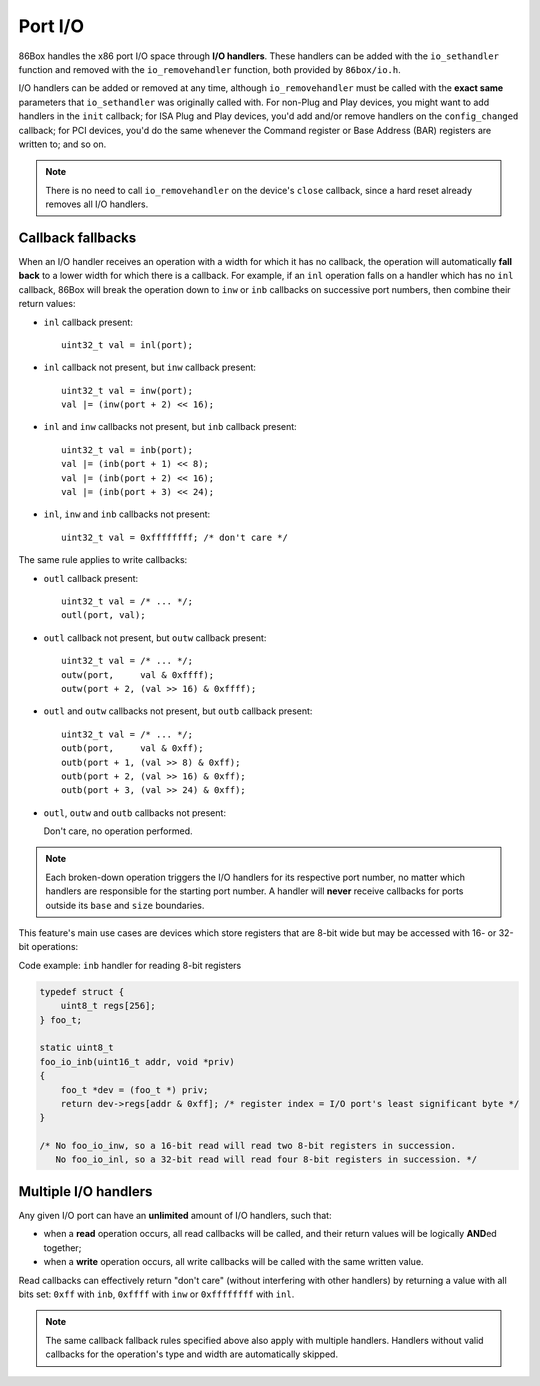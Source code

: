 Port I/O
========

86Box handles the x86 port I/O space through **I/O handlers**. These handlers can be added with the ``io_sethandler`` function and removed with the ``io_removehandler`` function, both provided by ``86box/io.h``.

.. flat-table:: io_sethandler / io_removehandler
  :header-rows: 1
  :widths: 1 999

  * - Parameter
    - Description

  * - base
    - First I/O port (0x0000-0xffff) covered by this handler.

  * - size
    - Amount of I/O ports (1-65536) covered by this handler, starting at ``base``.

  * - inb
    - :rspan:`2` I/O read operation callback functions. Can be ``NULL``. Each callback takes the form of:

      ``TYPE callback(uint16_t addr, void *priv)``

      * ``TYPE``: operation width: ``uint8_t`` for ``inb``, ``uint16_t`` for ``inw``, ``uint32_t`` for ``inl``;
      * ``addr``: exact I/O port being read;
      * ``priv``: opaque pointer (see ``priv`` below);
      * Return value: 8- (``inb``), 16- (``inw``) or 32-bit (``inl``) value read from this port.

  * - inw

  * - inl

  * - outb
    - :rspan:`2` I/O write operation callback functions. Can be ``NULL``. Each callback takes the form of:

      ``void callback(uint16_t addr, TYPE val, void *priv)``

      * ``addr``: exact I/O port being written;
      * ``TYPE``: operation width: ``uint8_t`` for ``outb``, ``uint16_t`` for ``outw``, ``uint32_t`` for ``outl``;
      * ``val``: 8- (``outb``), 16- (``outw``) or 32-bit (``outl``) value being written to this port;
      * ``priv``: opaque pointer (see ``priv`` below).

  * - outw

  * - outl

  * - priv
    - Opaque pointer passed to this handler's read/write operation callbacks.
      Usually a pointer to a device's :ref:`state structure <dev/api/device:State structure>`.

I/O handlers can be added or removed at any time, although ``io_removehandler`` must be called with the **exact same** parameters that ``io_sethandler`` was originally called with. For non-Plug and Play devices, you might want to add handlers in the ``init`` callback; for ISA Plug and Play devices, you'd add and/or remove handlers on the ``config_changed`` callback; for PCI devices, you'd do the same whenever the Command register or Base Address (BAR) registers are written to; and so on.

.. note:: There is no need to call ``io_removehandler`` on the device's ``close`` callback, since a hard reset already removes all I/O handlers.

Callback fallbacks
------------------

When an I/O handler receives an operation with a width for which it has no callback, the operation will automatically **fall back** to a lower width for which there is a callback. For example, if an ``inl`` operation falls on a handler which has no ``inl`` callback, 86Box will break the operation down to ``inw`` or ``inb`` callbacks on successive port numbers, then combine their return values:

* ``inl`` callback present::

    uint32_t val = inl(port);

* ``inl`` callback not present, but ``inw`` callback present::

    uint32_t val = inw(port);
    val |= (inw(port + 2) << 16);

* ``inl`` and ``inw`` callbacks not present, but ``inb`` callback present::

    uint32_t val = inb(port);
    val |= (inb(port + 1) << 8);
    val |= (inb(port + 2) << 16);
    val |= (inb(port + 3) << 24);

* ``inl``, ``inw`` and ``inb`` callbacks not present::

    uint32_t val = 0xffffffff; /* don't care */

The same rule applies to write callbacks:

* ``outl`` callback present::

    uint32_t val = /* ... */;
    outl(port, val);

* ``outl`` callback not present, but ``outw`` callback present::

    uint32_t val = /* ... */;
    outw(port,     val & 0xffff);
    outw(port + 2, (val >> 16) & 0xffff);

* ``outl`` and ``outw`` callbacks not present, but ``outb`` callback present::

    uint32_t val = /* ... */;
    outb(port,     val & 0xff);
    outb(port + 1, (val >> 8) & 0xff);
    outb(port + 2, (val >> 16) & 0xff);
    outb(port + 3, (val >> 24) & 0xff);

* ``outl``, ``outw`` and ``outb`` callbacks not present:

  Don't care, no operation performed.

.. note:: Each broken-down operation triggers the I/O handlers for its respective port number, no matter which handlers are responsible for the starting port number. A handler will **never** receive callbacks for ports outside its ``base`` and ``size`` boundaries.

This feature's main use cases are devices which store registers that are 8-bit wide but may be accessed with 16- or 32-bit operations:

.. container:: toggle

    .. container:: toggle-header

        Code example: ``inb`` handler for reading 8-bit registers

    .. code-block::

        typedef struct {
            uint8_t regs[256];
        } foo_t;

        static uint8_t
        foo_io_inb(uint16_t addr, void *priv)
        {
            foo_t *dev = (foo_t *) priv;
            return dev->regs[addr & 0xff]; /* register index = I/O port's least significant byte */
        }

        /* No foo_io_inw, so a 16-bit read will read two 8-bit registers in succession.
           No foo_io_inl, so a 32-bit read will read four 8-bit registers in succession. */

Multiple I/O handlers
---------------------

Any given I/O port can have an **unlimited** amount of I/O handlers, such that:

* when a **read** operation occurs, all read callbacks will be called, and their return values will be logically **AND**\ ed together;
* when a **write** operation occurs, all write callbacks will be called with the same written value.

Read callbacks can effectively return "don't care" (without interfering with other handlers) by returning a value with all bits set: ``0xff`` with ``inb``, ``0xffff`` with ``inw`` or ``0xffffffff`` with ``inl``.

.. note:: The same callback fallback rules specified above also apply with multiple handlers. Handlers without valid callbacks for the operation's type and width are automatically skipped.
